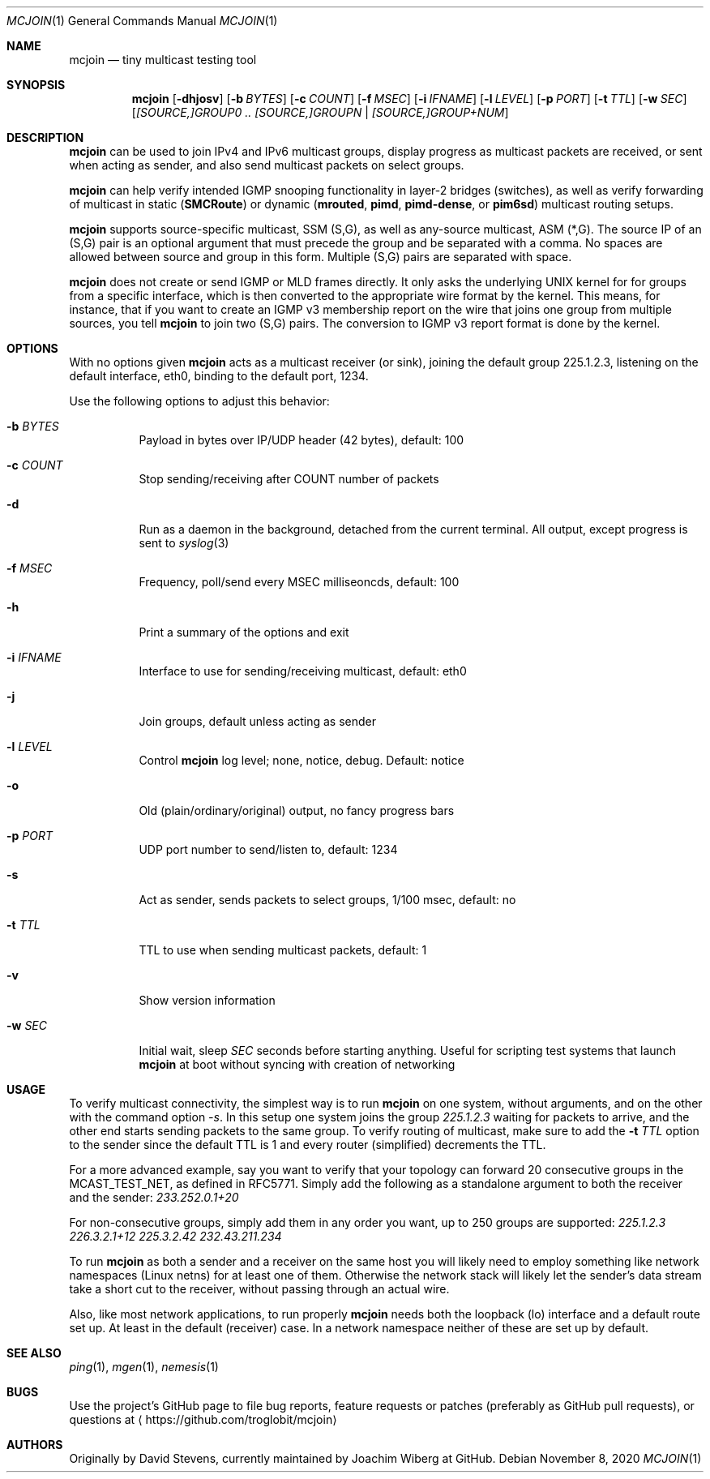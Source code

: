 .\" Hey Emacs, this is an -*- nroff -*- document
.\"
.\" Copyright (C) 2008-2020  Joachim Wiberg
.\"
.\" Permission to use, copy, modify, and/or distribute this software for any
.\" purpose with or without fee is hereby granted, provided that the above
.\" copyright notice and this permission notice appear in all copies.
.\" 
.\" THE SOFTWARE IS PROVIDED "AS IS" AND THE AUTHOR DISCLAIMS ALL WARRANTIES
.\" WITH REGARD TO THIS SOFTWARE INCLUDING ALL IMPLIED WARRANTIES OF
.\" MERCHANTABILITY AND FITNESS. IN NO EVENT SHALL THE AUTHOR BE LIABLE FOR
.\" ANY SPECIAL, DIRECT, INDIRECT, OR CONSEQUENTIAL DAMAGES OR ANY DAMAGES
.\" WHATSOEVER RESULTING FROM LOSS OF USE, DATA OR PROFITS, WHETHER IN AN
.\" ACTION OF CONTRACT, NEGLIGENCE OR OTHER TORTIOUS ACTION, ARISING OUT OF
.\" OR IN CONNECTION WITH THE USE OR PERFORMANCE OF THIS SOFTWARE.
.\"
.Dd November 8, 2020
.Dt MCJOIN 1
.Os
.Sh NAME
.Nm mcjoin
.Nd tiny multicast testing tool
.Sh SYNOPSIS
.Nm
.Op Fl dhjosv
.Op Fl b Ar BYTES
.Op Fl c Ar COUNT
.Op Fl f Ar MSEC
.Op Fl i Ar IFNAME
.Op Fl l Ar LEVEL
.Op Fl p Ar PORT
.Op Fl t Ar TTL
.Op Fl w Ar SEC
.Op Ar [SOURCE,]GROUP0 .. [SOURCE,]GROUPN | [SOURCE,]GROUP+NUM
.Sh DESCRIPTION
.Nm
can be used to join IPv4 and IPv6 multicast groups, display progress as
multicast packets are received, or sent when acting as sender, and also
send multicast packets on select groups.
.Pp
.Nm
can help verify intended IGMP snooping functionality in layer-2 bridges
(switches), as well as verify forwarding of multicast in static
.Nm ( SMCRoute )
or dynamic
.Nm ( mrouted ,
.Nm pimd ,
.Nm pimd-dense ,
or
.Nm pim6sd )
multicast routing setups.
.Pp
.Nm
supports source-specific multicast, SSM (S,G), as well as any-source
multicast, ASM (*,G).  The source IP of an (S,G) pair is an optional
argument that must precede the group and be separated with a comma.  No
spaces are allowed between source and group in this form.  Multiple
(S,G) pairs are separated with space.
.Pp
.Nm
does not create or send IGMP or MLD frames directly.  It only asks the
underlying UNIX kernel for for groups from a specific interface, which
is then converted to the appropriate wire format by the kernel.  This
means, for instance, that if you want to create an IGMP v3 membership
report on the wire that joins one group from multiple sources, you tell
.Nm
to join two (S,G) pairs.  The conversion to IGMP v3 report format is
done by the kernel.
.Sh OPTIONS
With no options given
.Nm
acts as a multicast receiver (or sink), joining the default group
225.1.2.3, listening on the default interface, eth0, binding to the
default port, 1234.
.Pp
Use the following options to adjust this behavior:
.Bl -tag -width Ds
.It Fl b Ar BYTES
Payload in bytes over IP/UDP header (42 bytes), default: 100
.It Fl c Ar COUNT
Stop sending/receiving after COUNT number of packets
.It Fl d
Run as a daemon in the background, detached from the current terminal.
All output, except progress is sent to
.Xr syslog 3
.It Fl f Ar MSEC
Frequency, poll/send every MSEC milliseoncds, default: 100
.It Fl h
Print a summary of the options and exit
.It Fl i Ar IFNAME
Interface to use for sending/receiving multicast, default: eth0
.It Fl j
Join groups, default unless acting as sender
.It Fl l Ar LEVEL
Control
.Nm
log level; none, notice, debug.  Default: notice
.It Fl o
Old (plain/ordinary/original) output, no fancy progress bars
.It Fl p Ar PORT
UDP port number to send/listen to, default: 1234
.It Fl s
Act as sender, sends packets to select groups, 1/100 msec, default: no
.It Fl t Ar TTL
TTL to use when sending multicast packets, default: 1
.It Fl v
Show version information
.It Fl w Ar SEC
Initial wait, sleep
.Ar SEC
seconds before starting anything.  Useful for scripting test systems
that launch
.Nm
at boot without syncing with creation of networking
.El
.Sh USAGE
To verify multicast connectivity, the simplest way is to run
.Nm
on one system, without arguments, and on the other with the command
option
.Ar -s .
In this setup one system joins the group
.Ar 225.1.2.3
waiting for packets to arrive, and the other end starts sending packets
to the same group.  To verify routing of multicast, make sure to add the
.Fl t Ar TTL
option to the sender since the default TTL is 1 and every router
(simplified) decrements the TTL.
.Pp
For a more advanced example, say you want to verify that your topology
can forward 20 consecutive groups in the MCAST_TEST_NET, as defined in
RFC5771.  Simply add the following as a standalone argument to both the
receiver and the sender:
.Ar 233.252.0.1+20
.Pp
For non-consecutive groups, simply add them in any order you want, up to
250 groups are supported:
.Ar 225.1.2.3 226.3.2.1+12 225.3.2.42 232.43.211.234
.Pp
To run
.Nm
as both a sender and a receiver on the same host you will likely need to
employ something like network namespaces (Linux netns) for at least one
of them.  Otherwise the network stack will likely let the sender's data
stream take a short cut to the receiver, without passing through an
actual wire.
.Pp
Also, like most network applications, to run properly
.Nm
needs both the loopback (lo) interface and a default route set up.  At
least in the default (receiver) case.  In a network namespace neither of
these are set up by default.
.Sh SEE ALSO
.Xr ping 1 ,
.Xr mgen 1 ,
.Xr nemesis 1
.Sh BUGS
Use the project's GitHub page to file bug reports, feature requests or
patches (preferably as GitHub pull requests), or questions at
.Aq https://github.com/troglobit/mcjoin
.Sh AUTHORS
Originally by David Stevens, currently maintained by Joachim Wiberg at
GitHub.
